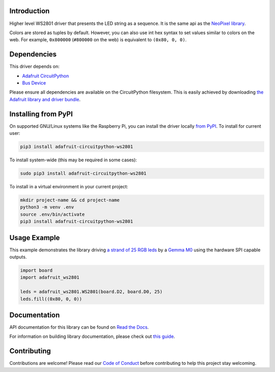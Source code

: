 Introduction
============

.. image:: https://readthedocs.org/projects/adafruit-circuitpython-ws2801/badge/?version=latest
    :target: https://docs.circuitpython.org/projects/ws2801/en/latest/
    :alt: Documentation Status

.. image:: https://github.com/adafruit/Adafruit_CircuitPython_Bundle/blob/main/badges/adafruit_discord.svg
    :target: https://adafru.it/discord
    :alt: Discord

.. image:: https://github.com/adafruit/Adafruit_CircuitPython_WS2801/workflows/Build%20CI/badge.svg
    :target: https://github.com/adafruit/Adafruit_CircuitPython_WS2801/actions/
    :alt: Build Status

Higher level WS2801 driver that presents the LED string as a sequence.
It is the same api as the
`NeoPixel library <https://github.com/adafruit/Adafruit_CircuitPython_NeoPixel>`_.

Colors are stored as tuples by default. However, you can also use int hex syntax
to set values similar to colors on the web. For example, ``0x800000`` (``#800000``
on the web) is equivalent to ``(0x80, 0, 0)``.

Dependencies
=============
This driver depends on:

* `Adafruit CircuitPython <https://github.com/adafruit/circuitpython>`_
* `Bus Device <https://github.com/adafruit/Adafruit_CircuitPython_BusDevice>`_

Please ensure all dependencies are available on the CircuitPython filesystem.
This is easily achieved by downloading
`the Adafruit library and driver bundle <https://github.com/adafruit/Adafruit_CircuitPython_Bundle>`_.

Installing from PyPI
====================

On supported GNU/Linux systems like the Raspberry Pi, you can install the driver locally `from
PyPI <https://pypi.org/project/adafruit-circuitpython-ws2801/>`_. To install for current user:

.. code-block:: shell

    pip3 install adafruit-circuitpython-ws2801

To install system-wide (this may be required in some cases):

.. code-block:: shell

    sudo pip3 install adafruit-circuitpython-ws2801

To install in a virtual environment in your current project:

.. code-block:: shell

    mkdir project-name && cd project-name
    python3 -m venv .env
    source .env/bin/activate
    pip3 install adafruit-circuitpython-ws2801

Usage Example
=============

This example demonstrates the library driving
`a strand of 25 RGB leds <https://www.adafruit.com/product/322>`_ by a
`Gemma M0 <https://www.adafruit.com/product/3501>`_ using the hardware SPI capable outputs.

.. code-block:: python

    import board
    import adafruit_ws2801

    leds = adafruit_ws2801.WS2801(board.D2, board.D0, 25)
    leds.fill((0x80, 0, 0))

Documentation
=============

API documentation for this library can be found on `Read the Docs <https://docs.circuitpython.org/projects/ws2801/en/latest/>`_.

For information on building library documentation, please check out `this guide <https://learn.adafruit.com/creating-and-sharing-a-circuitpython-library/sharing-our-docs-on-readthedocs#sphinx-5-1>`_.

Contributing
============

Contributions are welcome! Please read our `Code of Conduct
<https://github.com/adafruit/Adafruit_CircuitPython_WS2801/blob/main/CODE_OF_CONDUCT.md>`_
before contributing to help this project stay welcoming.
